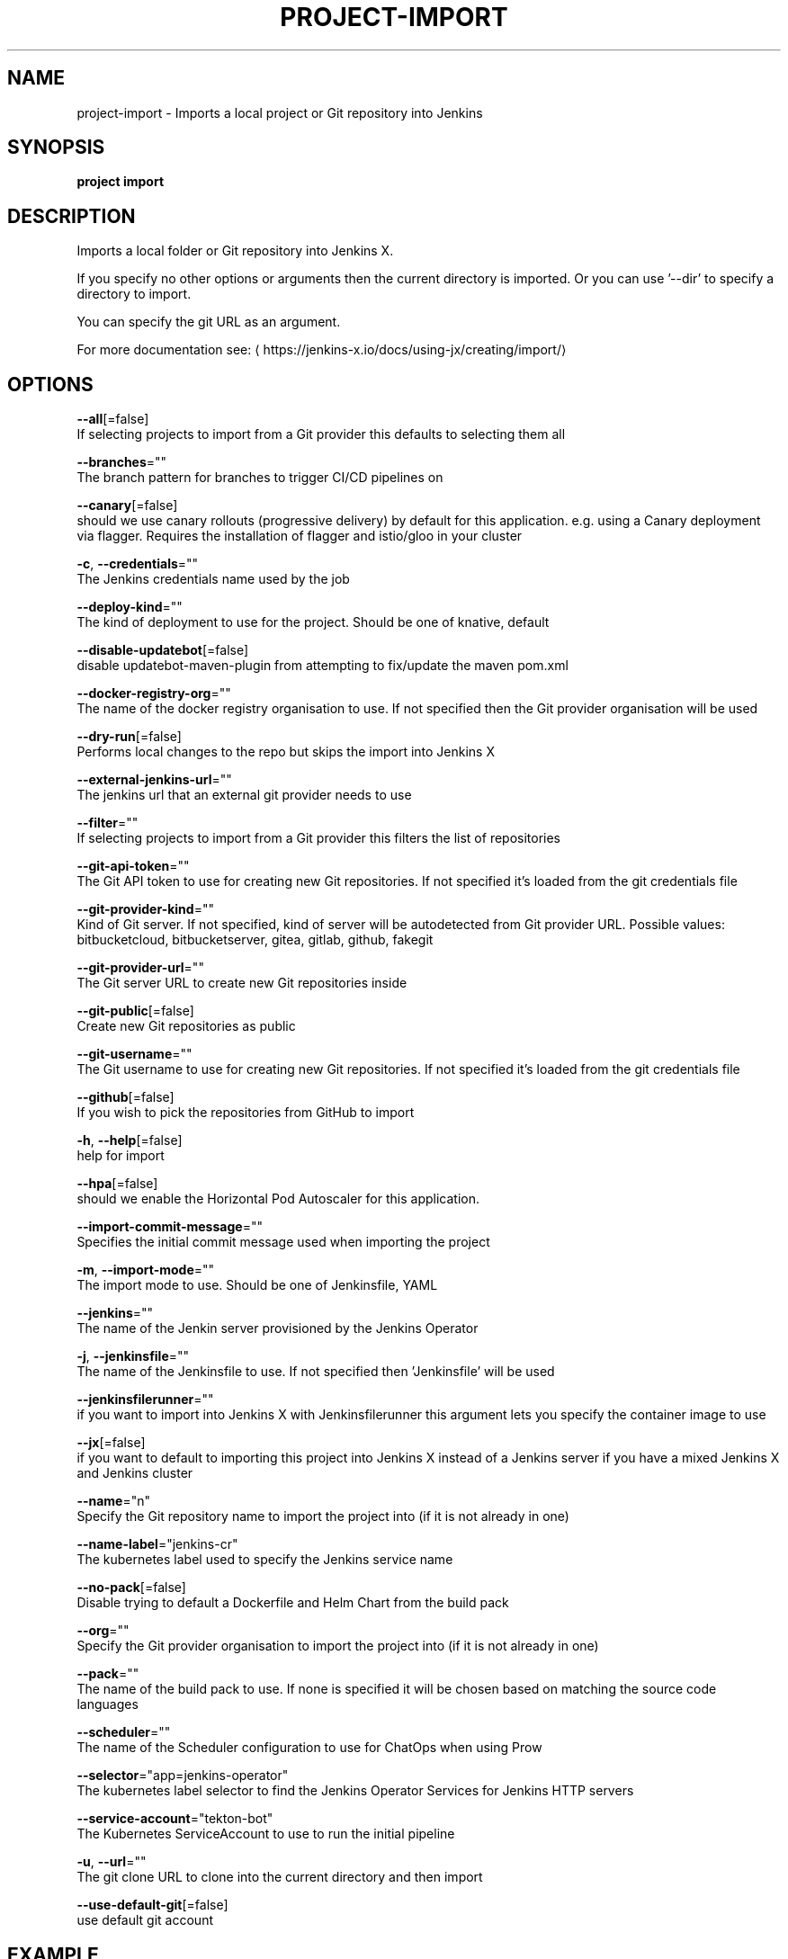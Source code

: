 .TH "PROJECT\-IMPORT" "1" "" "Auto generated by spf13/cobra" "" 
.nh
.ad l


.SH NAME
.PP
project\-import \- Imports a local project or Git repository into Jenkins


.SH SYNOPSIS
.PP
\fBproject import\fP


.SH DESCRIPTION
.PP
Imports a local folder or Git repository into Jenkins X.

.PP
If you specify no other options or arguments then the current directory is imported. Or you can use '\-\-dir' to specify a directory to import.

.PP
You can specify the git URL as an argument.

.PP
For more documentation see: 
\[la]https://jenkins-x.io/docs/using-jx/creating/import/\[ra]


.SH OPTIONS
.PP
\fB\-\-all\fP[=false]
    If selecting projects to import from a Git provider this defaults to selecting them all

.PP
\fB\-\-branches\fP=""
    The branch pattern for branches to trigger CI/CD pipelines on

.PP
\fB\-\-canary\fP[=false]
    should we use canary rollouts (progressive delivery) by default for this application. e.g. using a Canary deployment via flagger. Requires the installation of flagger and istio/gloo in your cluster

.PP
\fB\-c\fP, \fB\-\-credentials\fP=""
    The Jenkins credentials name used by the job

.PP
\fB\-\-deploy\-kind\fP=""
    The kind of deployment to use for the project. Should be one of knative, default

.PP
\fB\-\-disable\-updatebot\fP[=false]
    disable updatebot\-maven\-plugin from attempting to fix/update the maven pom.xml

.PP
\fB\-\-docker\-registry\-org\fP=""
    The name of the docker registry organisation to use. If not specified then the Git provider organisation will be used

.PP
\fB\-\-dry\-run\fP[=false]
    Performs local changes to the repo but skips the import into Jenkins X

.PP
\fB\-\-external\-jenkins\-url\fP=""
    The jenkins url that an external git provider needs to use

.PP
\fB\-\-filter\fP=""
    If selecting projects to import from a Git provider this filters the list of repositories

.PP
\fB\-\-git\-api\-token\fP=""
    The Git API token to use for creating new Git repositories. If not specified it's loaded from the git credentials file

.PP
\fB\-\-git\-provider\-kind\fP=""
    Kind of Git server. If not specified, kind of server will be autodetected from Git provider URL. Possible values: bitbucketcloud, bitbucketserver, gitea, gitlab, github, fakegit

.PP
\fB\-\-git\-provider\-url\fP=""
    The Git server URL to create new Git repositories inside

.PP
\fB\-\-git\-public\fP[=false]
    Create new Git repositories as public

.PP
\fB\-\-git\-username\fP=""
    The Git username to use for creating new Git repositories. If not specified it's loaded from the git credentials file

.PP
\fB\-\-github\fP[=false]
    If you wish to pick the repositories from GitHub to import

.PP
\fB\-h\fP, \fB\-\-help\fP[=false]
    help for import

.PP
\fB\-\-hpa\fP[=false]
    should we enable the Horizontal Pod Autoscaler for this application.

.PP
\fB\-\-import\-commit\-message\fP=""
    Specifies the initial commit message used when importing the project

.PP
\fB\-m\fP, \fB\-\-import\-mode\fP=""
    The import mode to use. Should be one of Jenkinsfile, YAML

.PP
\fB\-\-jenkins\fP=""
    The name of the Jenkin server provisioned by the Jenkins Operator

.PP
\fB\-j\fP, \fB\-\-jenkinsfile\fP=""
    The name of the Jenkinsfile to use. If not specified then 'Jenkinsfile' will be used

.PP
\fB\-\-jenkinsfilerunner\fP=""
    if you want to import into Jenkins X with Jenkinsfilerunner this argument lets you specify the container image to use

.PP
\fB\-\-jx\fP[=false]
    if you want to default to importing this project into Jenkins X instead of a Jenkins server if you have a mixed Jenkins X and Jenkins cluster

.PP
\fB\-\-name\fP="n"
    Specify the Git repository name to import the project into (if it is not already in one)

.PP
\fB\-\-name\-label\fP="jenkins\-cr"
    The kubernetes label used to specify the Jenkins service name

.PP
\fB\-\-no\-pack\fP[=false]
    Disable trying to default a Dockerfile and Helm Chart from the build pack

.PP
\fB\-\-org\fP=""
    Specify the Git provider organisation to import the project into (if it is not already in one)

.PP
\fB\-\-pack\fP=""
    The name of the build pack to use. If none is specified it will be chosen based on matching the source code languages

.PP
\fB\-\-scheduler\fP=""
    The name of the Scheduler configuration to use for ChatOps when using Prow

.PP
\fB\-\-selector\fP="app=jenkins\-operator"
    The kubernetes label selector to find the Jenkins Operator Services for Jenkins HTTP servers

.PP
\fB\-\-service\-account\fP="tekton\-bot"
    The Kubernetes ServiceAccount to use to run the initial pipeline

.PP
\fB\-u\fP, \fB\-\-url\fP=""
    The git clone URL to clone into the current directory and then import

.PP
\fB\-\-use\-default\-git\fP[=false]
    use default git account


.SH EXAMPLE
.PP
# Import the current folder
  jx project import

.PP
# Import a different folder
  jx project import /foo/bar

.PP
# Import a Git repository from a URL
  jx project import \-\-url 
\[la]https://github.com/jenkins-x/spring-boot-web-example.git\[ra]

.PP
# Select a number of repositories from a GitHub organisation
  jx project import \-\-github \-\-org myname

.PP
# Import all repositories from a GitHub organisation selecting ones to not import
  jx project import \-\-github \-\-org myname \-\-all

.PP
# Import all repositories from a GitHub organisation which contain the text foo
  jx project import \-\-github \-\-org myname \-\-all \-\-filter foo


.SH SEE ALSO
.PP
\fBproject(1)\fP


.SH HISTORY
.PP
Auto generated by spf13/cobra
